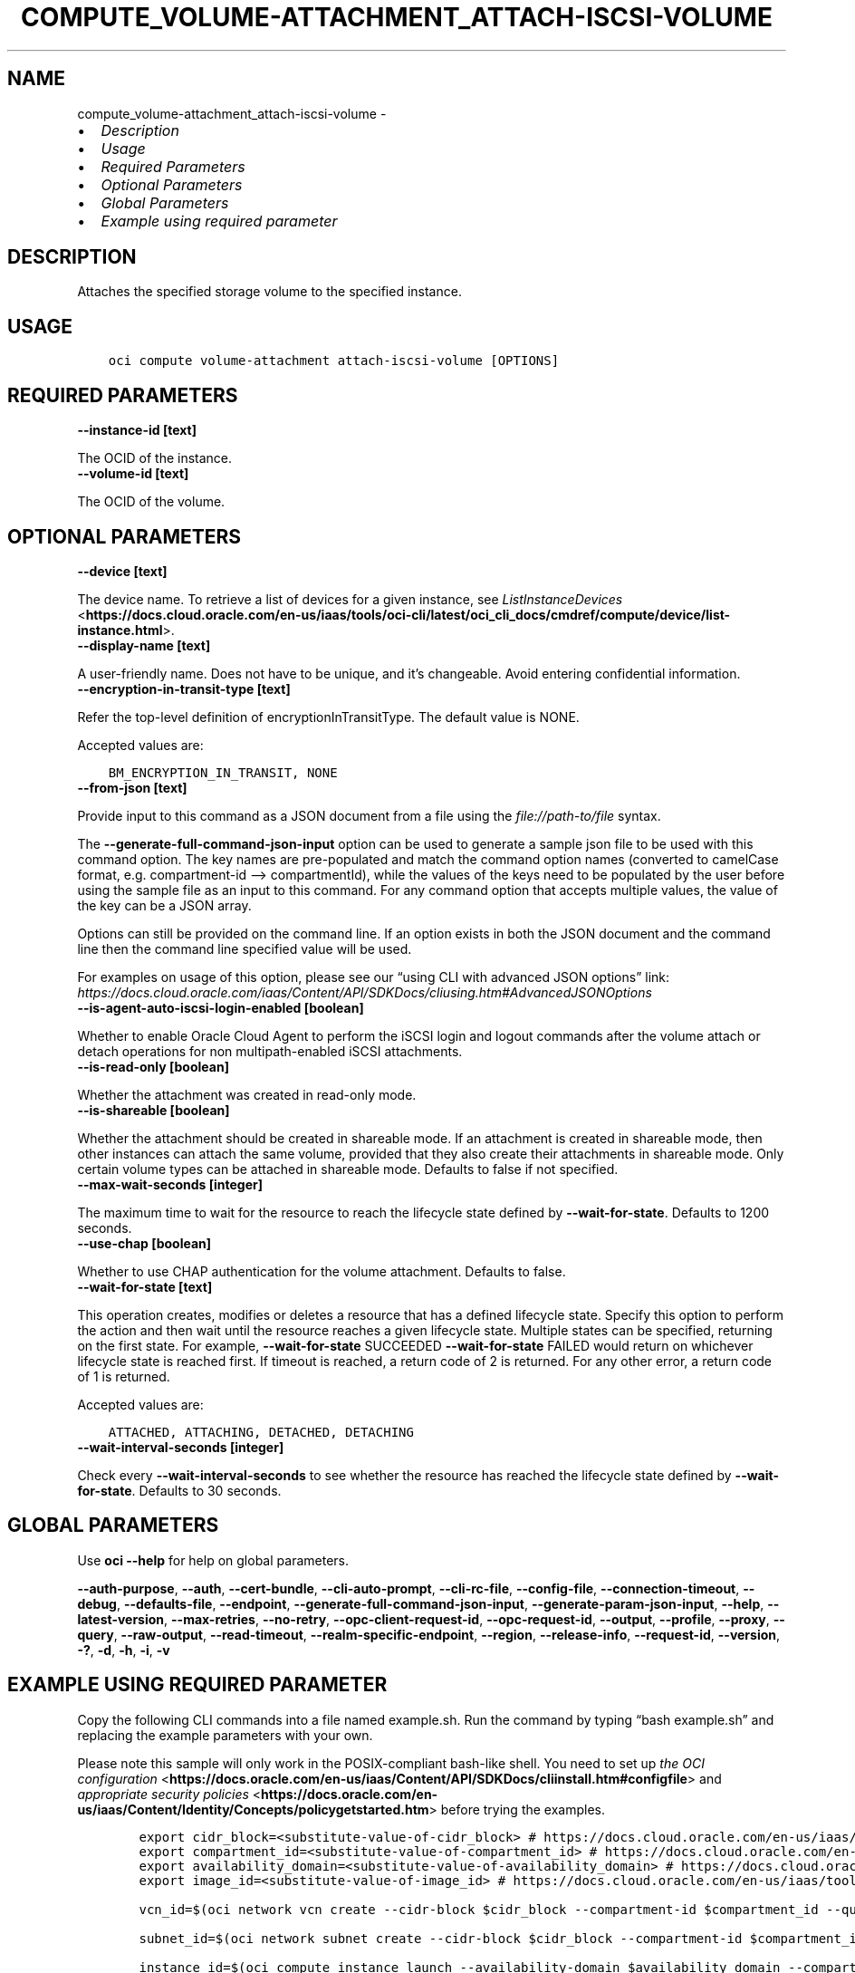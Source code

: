 .\" Man page generated from reStructuredText.
.
.TH "COMPUTE_VOLUME-ATTACHMENT_ATTACH-ISCSI-VOLUME" "1" "Aug 21, 2023" "3.31.1" "OCI CLI Command Reference"
.SH NAME
compute_volume-attachment_attach-iscsi-volume \- 
.
.nr rst2man-indent-level 0
.
.de1 rstReportMargin
\\$1 \\n[an-margin]
level \\n[rst2man-indent-level]
level margin: \\n[rst2man-indent\\n[rst2man-indent-level]]
-
\\n[rst2man-indent0]
\\n[rst2man-indent1]
\\n[rst2man-indent2]
..
.de1 INDENT
.\" .rstReportMargin pre:
. RS \\$1
. nr rst2man-indent\\n[rst2man-indent-level] \\n[an-margin]
. nr rst2man-indent-level +1
.\" .rstReportMargin post:
..
.de UNINDENT
. RE
.\" indent \\n[an-margin]
.\" old: \\n[rst2man-indent\\n[rst2man-indent-level]]
.nr rst2man-indent-level -1
.\" new: \\n[rst2man-indent\\n[rst2man-indent-level]]
.in \\n[rst2man-indent\\n[rst2man-indent-level]]u
..
.INDENT 0.0
.IP \(bu 2
\fI\%Description\fP
.IP \(bu 2
\fI\%Usage\fP
.IP \(bu 2
\fI\%Required Parameters\fP
.IP \(bu 2
\fI\%Optional Parameters\fP
.IP \(bu 2
\fI\%Global Parameters\fP
.IP \(bu 2
\fI\%Example using required parameter\fP
.UNINDENT
.SH DESCRIPTION
.sp
Attaches the specified storage volume to the specified instance.
.SH USAGE
.INDENT 0.0
.INDENT 3.5
.sp
.nf
.ft C
oci compute volume\-attachment attach\-iscsi\-volume [OPTIONS]
.ft P
.fi
.UNINDENT
.UNINDENT
.SH REQUIRED PARAMETERS
.INDENT 0.0
.TP
.B \-\-instance\-id [text]
.UNINDENT
.sp
The OCID of the instance.
.INDENT 0.0
.TP
.B \-\-volume\-id [text]
.UNINDENT
.sp
The OCID of the volume.
.SH OPTIONAL PARAMETERS
.INDENT 0.0
.TP
.B \-\-device [text]
.UNINDENT
.sp
The device name. To retrieve a list of devices for a given instance, see \fI\%ListInstanceDevices\fP <\fBhttps://docs.cloud.oracle.com/en-us/iaas/tools/oci-cli/latest/oci_cli_docs/cmdref/compute/device/list-instance.html\fP>\&.
.INDENT 0.0
.TP
.B \-\-display\-name [text]
.UNINDENT
.sp
A user\-friendly name. Does not have to be unique, and it’s changeable. Avoid entering confidential information.
.INDENT 0.0
.TP
.B \-\-encryption\-in\-transit\-type [text]
.UNINDENT
.sp
Refer the top\-level definition of encryptionInTransitType. The default value is NONE.
.sp
Accepted values are:
.INDENT 0.0
.INDENT 3.5
.sp
.nf
.ft C
BM_ENCRYPTION_IN_TRANSIT, NONE
.ft P
.fi
.UNINDENT
.UNINDENT
.INDENT 0.0
.TP
.B \-\-from\-json [text]
.UNINDENT
.sp
Provide input to this command as a JSON document from a file using the \fI\%file://path\-to/file\fP syntax.
.sp
The \fB\-\-generate\-full\-command\-json\-input\fP option can be used to generate a sample json file to be used with this command option. The key names are pre\-populated and match the command option names (converted to camelCase format, e.g. compartment\-id –> compartmentId), while the values of the keys need to be populated by the user before using the sample file as an input to this command. For any command option that accepts multiple values, the value of the key can be a JSON array.
.sp
Options can still be provided on the command line. If an option exists in both the JSON document and the command line then the command line specified value will be used.
.sp
For examples on usage of this option, please see our “using CLI with advanced JSON options” link: \fI\%https://docs.cloud.oracle.com/iaas/Content/API/SDKDocs/cliusing.htm#AdvancedJSONOptions\fP
.INDENT 0.0
.TP
.B \-\-is\-agent\-auto\-iscsi\-login\-enabled [boolean]
.UNINDENT
.sp
Whether to enable Oracle Cloud Agent to perform the iSCSI login and logout commands after the volume attach or detach operations for non multipath\-enabled iSCSI attachments.
.INDENT 0.0
.TP
.B \-\-is\-read\-only [boolean]
.UNINDENT
.sp
Whether the attachment was created in read\-only mode.
.INDENT 0.0
.TP
.B \-\-is\-shareable [boolean]
.UNINDENT
.sp
Whether the attachment should be created in shareable mode. If an attachment is created in shareable mode, then other instances can attach the same volume, provided that they also create their attachments in shareable mode. Only certain volume types can be attached in shareable mode. Defaults to false if not specified.
.INDENT 0.0
.TP
.B \-\-max\-wait\-seconds [integer]
.UNINDENT
.sp
The maximum time to wait for the resource to reach the lifecycle state defined by \fB\-\-wait\-for\-state\fP\&. Defaults to 1200 seconds.
.INDENT 0.0
.TP
.B \-\-use\-chap [boolean]
.UNINDENT
.sp
Whether to use CHAP authentication for the volume attachment. Defaults to false.
.INDENT 0.0
.TP
.B \-\-wait\-for\-state [text]
.UNINDENT
.sp
This operation creates, modifies or deletes a resource that has a defined lifecycle state. Specify this option to perform the action and then wait until the resource reaches a given lifecycle state. Multiple states can be specified, returning on the first state. For example, \fB\-\-wait\-for\-state\fP SUCCEEDED \fB\-\-wait\-for\-state\fP FAILED would return on whichever lifecycle state is reached first. If timeout is reached, a return code of 2 is returned. For any other error, a return code of 1 is returned.
.sp
Accepted values are:
.INDENT 0.0
.INDENT 3.5
.sp
.nf
.ft C
ATTACHED, ATTACHING, DETACHED, DETACHING
.ft P
.fi
.UNINDENT
.UNINDENT
.INDENT 0.0
.TP
.B \-\-wait\-interval\-seconds [integer]
.UNINDENT
.sp
Check every \fB\-\-wait\-interval\-seconds\fP to see whether the resource has reached the lifecycle state defined by \fB\-\-wait\-for\-state\fP\&. Defaults to 30 seconds.
.SH GLOBAL PARAMETERS
.sp
Use \fBoci \-\-help\fP for help on global parameters.
.sp
\fB\-\-auth\-purpose\fP, \fB\-\-auth\fP, \fB\-\-cert\-bundle\fP, \fB\-\-cli\-auto\-prompt\fP, \fB\-\-cli\-rc\-file\fP, \fB\-\-config\-file\fP, \fB\-\-connection\-timeout\fP, \fB\-\-debug\fP, \fB\-\-defaults\-file\fP, \fB\-\-endpoint\fP, \fB\-\-generate\-full\-command\-json\-input\fP, \fB\-\-generate\-param\-json\-input\fP, \fB\-\-help\fP, \fB\-\-latest\-version\fP, \fB\-\-max\-retries\fP, \fB\-\-no\-retry\fP, \fB\-\-opc\-client\-request\-id\fP, \fB\-\-opc\-request\-id\fP, \fB\-\-output\fP, \fB\-\-profile\fP, \fB\-\-proxy\fP, \fB\-\-query\fP, \fB\-\-raw\-output\fP, \fB\-\-read\-timeout\fP, \fB\-\-realm\-specific\-endpoint\fP, \fB\-\-region\fP, \fB\-\-release\-info\fP, \fB\-\-request\-id\fP, \fB\-\-version\fP, \fB\-?\fP, \fB\-d\fP, \fB\-h\fP, \fB\-i\fP, \fB\-v\fP
.SH EXAMPLE USING REQUIRED PARAMETER
.sp
Copy the following CLI commands into a file named example.sh. Run the command by typing “bash example.sh” and replacing the example parameters with your own.
.sp
Please note this sample will only work in the POSIX\-compliant bash\-like shell. You need to set up \fI\%the OCI configuration\fP <\fBhttps://docs.oracle.com/en-us/iaas/Content/API/SDKDocs/cliinstall.htm#configfile\fP> and \fI\%appropriate security policies\fP <\fBhttps://docs.oracle.com/en-us/iaas/Content/Identity/Concepts/policygetstarted.htm\fP> before trying the examples.
.INDENT 0.0
.INDENT 3.5
.sp
.nf
.ft C
    export cidr_block=<substitute\-value\-of\-cidr_block> # https://docs.cloud.oracle.com/en\-us/iaas/tools/oci\-cli/latest/oci_cli_docs/cmdref/network/vcn/create.html#cmdoption\-cidr\-block
    export compartment_id=<substitute\-value\-of\-compartment_id> # https://docs.cloud.oracle.com/en\-us/iaas/tools/oci\-cli/latest/oci_cli_docs/cmdref/bv/volume/create.html#cmdoption\-compartment\-id
    export availability_domain=<substitute\-value\-of\-availability_domain> # https://docs.cloud.oracle.com/en\-us/iaas/tools/oci\-cli/latest/oci_cli_docs/cmdref/bv/volume/create.html#cmdoption\-availability\-domain
    export image_id=<substitute\-value\-of\-image_id> # https://docs.cloud.oracle.com/en\-us/iaas/tools/oci\-cli/latest/oci_cli_docs/cmdref/compute/instance/launch.html#cmdoption\-image\-id

    vcn_id=$(oci network vcn create \-\-cidr\-block $cidr_block \-\-compartment\-id $compartment_id \-\-query data.id \-\-raw\-output)

    subnet_id=$(oci network subnet create \-\-cidr\-block $cidr_block \-\-compartment\-id $compartment_id \-\-vcn\-id $vcn_id \-\-query data.id \-\-raw\-output)

    instance_id=$(oci compute instance launch \-\-availability\-domain $availability_domain \-\-compartment\-id $compartment_id \-\-image\-id $image_id \-\-subnet\-id $subnet_id \-\-query data.id \-\-raw\-output)

    volume_id=$(oci bv volume create \-\-availability\-domain $availability_domain \-\-compartment\-id $compartment_id \-\-query data.id \-\-raw\-output)

    oci compute volume\-attachment attach\-iscsi\-volume \-\-instance\-id $instance_id \-\-volume\-id $volume_id
.ft P
.fi
.UNINDENT
.UNINDENT
.SH AUTHOR
Oracle
.SH COPYRIGHT
2016, 2023, Oracle
.\" Generated by docutils manpage writer.
.
